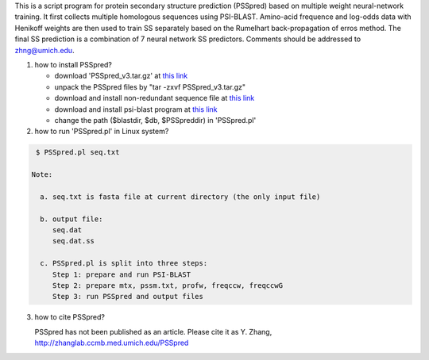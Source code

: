 This is a script program for protein secondary structure prediction (PSSpred) based on multiple weight neural-network training. It first collects multiple homologous sequences using  PSI-BLAST. Amino-acid frequence and log-odds data with Henikoff weights are then used to train SS separately based on the Rumelhart back-propagation of erros method. The final SS prediction is a  combination of 7 neural network SS predictors.  Comments should be addressed to zhng@umich.edu.

1. how to install PSSpred?
   
   - download 'PSSpred_v3.tar.gz' at `this link <http://zhanglab.ccmb.med.umich.edu/PSSpred/>`_

   - unpack the PSSpred files by "tar -zxvf PSSpred_v3.tar.gz"

   - download and install non-redundant sequence file at `this link <http://zhanglab.ccmb.med.umich.edu/cgi-bin/download_ftp.cgi?ID=nr.tar.gz>`_

   - download and install psi-blast program at `this link <http://zhanglab.ccmb.med.umich.edu/PSSpred/blastv2.6.tar.gz>`_

   - change the path ($blastdir, $db, $PSSpreddir) in 'PSSpred.pl'

2. how to run 'PSSpred.pl' in Linux system?

.. code:: sh

    $ PSSpred.pl seq.txt

   Note: 

     a. seq.txt is fasta file at current directory (the only input file)

     b. output file:
        seq.dat
        seq.dat.ss

     c. PSSpred.pl is split into three steps:
        Step 1: prepare and run PSI-BLAST
        Step 2: prepare mtx, pssm.txt, profw, freqccw, freqccwG
        Step 3: run PSSpred and output files

3. how to cite PSSpred?

   PSSpred has not been published as an article. Please cite it as Y. Zhang, http://zhanglab.ccmb.med.umich.edu/PSSpred 

